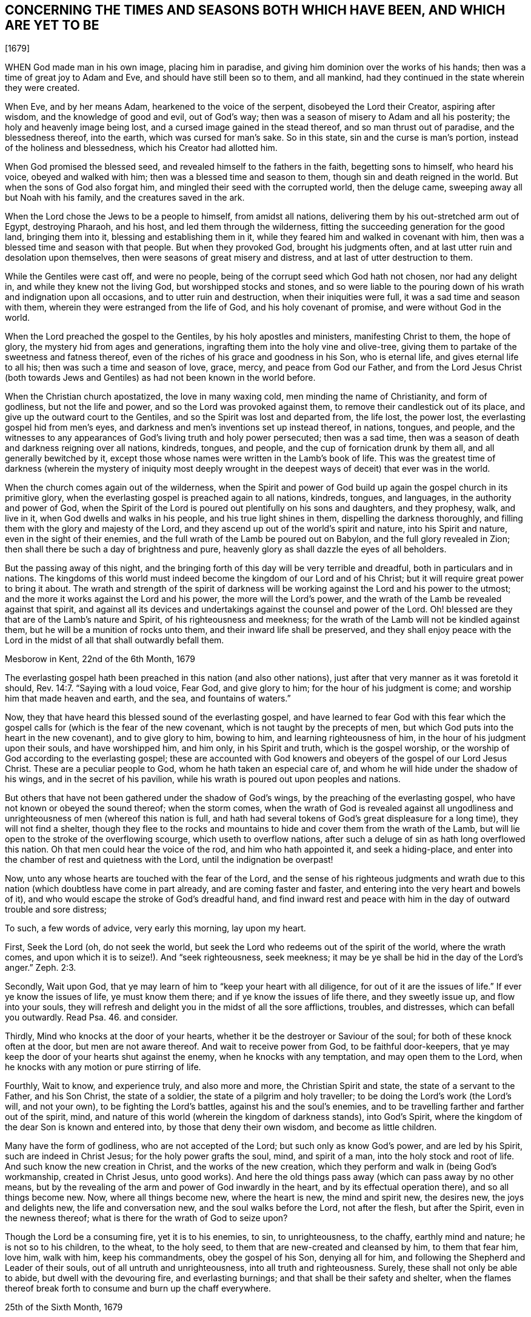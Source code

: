 == CONCERNING THE TIMES AND SEASONS BOTH WHICH HAVE BEEN, AND WHICH ARE YET TO BE

+++[+++1679]

WHEN God made man in his own image, placing him in paradise,
and giving him dominion over the works of his hands;
then was a time of great joy to Adam and Eve, and should have still been so to them,
and all mankind, had they continued in the state wherein they were created.

When Eve, and by her means Adam, hearkened to the voice of the serpent,
disobeyed the Lord their Creator, aspiring after wisdom,
and the knowledge of good and evil, out of God`'s way;
then was a season of misery to Adam and all his posterity;
the holy and heavenly image being lost, and a cursed image gained in the stead thereof,
and so man thrust out of paradise, and the blessedness thereof, into the earth,
which was cursed for man`'s sake.
So in this state, sin and the curse is man`'s portion,
instead of the holiness and blessedness, which his Creator had allotted him.

When God promised the blessed seed, and revealed himself to the fathers in the faith,
begetting sons to himself, who heard his voice, obeyed and walked with him;
then was a blessed time and season to them, though sin and death reigned in the world.
But when the sons of God also forgat him,
and mingled their seed with the corrupted world, then the deluge came,
sweeping away all but Noah with his family, and the creatures saved in the ark.

When the Lord chose the Jews to be a people to himself, from amidst all nations,
delivering them by his out-stretched arm out of Egypt, destroying Pharaoh, and his host,
and led them through the wilderness, fitting the succeeding generation for the good land,
bringing them into it, blessing and establishing them in it,
while they feared him and walked in covenant with him,
then was a blessed time and season with that people.
But when they provoked God, brought his judgments often,
and at last utter ruin and desolation upon themselves,
then were seasons of great misery and distress, and at last of utter destruction to them.

While the Gentiles were cast off, and were no people,
being of the corrupt seed which God hath not chosen, nor had any delight in,
and while they knew not the living God, but worshipped stocks and stones,
and so were liable to the pouring down of his wrath and indignation upon all occasions,
and to utter ruin and destruction, when their iniquities were full,
it was a sad time and season with them, wherein they were estranged from the life of God,
and his holy covenant of promise, and were without God in the world.

When the Lord preached the gospel to the Gentiles, by his holy apostles and ministers,
manifesting Christ to them, the hope of glory, the mystery hid from ages and generations,
ingrafting them into the holy vine and olive-tree,
giving them to partake of the sweetness and fatness thereof,
even of the riches of his grace and goodness in his Son, who is eternal life,
and gives eternal life to all his; then was such a time and season of love, grace, mercy,
and peace from God our Father,
and from the Lord Jesus Christ (both towards Jews and Gentiles)
as had not been known in the world before.

When the Christian church apostatized, the love in many waxing cold,
men minding the name of Christianity, and form of godliness, but not the life and power,
and so the Lord was provoked against them, to remove their candlestick out of its place,
and give up the outward court to the Gentiles,
and so the Spirit was lost and departed from, the life lost, the power lost,
the everlasting gospel hid from men`'s eyes,
and darkness and men`'s inventions set up instead thereof, in nations, tongues,
and people,
and the witnesses to any appearances of God`'s living truth and holy power persecuted;
then was a sad time, then was a season of death and darkness reigning over all nations,
kindreds, tongues, and people, and the cup of fornication drunk by them all,
and all generally bewitched by it,
except those whose names were written in the Lamb`'s book of life.
This was the greatest time of darkness (wherein the mystery of iniquity most
deeply wrought in the deepest ways of deceit) that ever was in the world.

When the church comes again out of the wilderness,
when the Spirit and power of God build up again the gospel church in its primitive glory,
when the everlasting gospel is preached again to all nations, kindreds, tongues,
and languages, in the authority and power of God,
when the Spirit of the Lord is poured out plentifully on his sons and daughters,
and they prophesy, walk, and live in it, when God dwells and walks in his people,
and his true light shines in them, dispelling the darkness thoroughly,
and filling them with the glory and majesty of the Lord,
and they ascend up out of the world`'s spirit and nature, into his Spirit and nature,
even in the sight of their enemies,
and the full wrath of the Lamb be poured out on Babylon,
and the full glory revealed in Zion;
then shall there be such a day of brightness and pure,
heavenly glory as shall dazzle the eyes of all beholders.

But the passing away of this night,
and the bringing forth of this day will be very terrible and dreadful,
both in particulars and in nations.
The kingdoms of this world must indeed become the kingdom of our Lord and of his Christ;
but it will require great power to bring it about.
The wrath and strength of the spirit of darkness will be
working against the Lord and his power to the utmost;
and the more it works against the Lord and his power, the more will the Lord`'s power,
and the wrath of the Lamb be revealed against that spirit,
and against all its devices and undertakings against the counsel and power of the Lord.
Oh! blessed are they that are of the Lamb`'s nature and Spirit,
of his righteousness and meekness;
for the wrath of the Lamb will not be kindled against them,
but he will be a munition of rocks unto them, and their inward life shall be preserved,
and they shall enjoy peace with the Lord in the midst
of all that shall outwardly befall them.

Mesborow in Kent, 22nd of the 6th Month, 1679

The everlasting gospel hath been preached in this nation (and also other nations),
just after that very manner as it was foretold it should, Rev. 14:7.
"`Saying with a loud voice, Fear God, and give glory to him;
for the hour of his judgment is come; and worship him that made heaven and earth,
and the sea, and fountains of waters.`"

Now, they that have heard this blessed sound of the everlasting gospel,
and have learned to fear God with this fear which the gospel
calls for (which is the fear of the new covenant,
which is not taught by the precepts of men,
but which God puts into the heart in the new covenant), and to give glory to him,
bowing to him, and learning righteousness of him,
in the hour of his judgment upon their souls, and have worshipped him, and him only,
in his Spirit and truth, which is the gospel worship,
or the worship of God according to the everlasting gospel;
these are accounted with God knowers and obeyers of the gospel of our Lord Jesus Christ.
These are a peculiar people to God, whom he hath taken an especial care of,
and whom he will hide under the shadow of his wings, and in the secret of his pavilion,
while his wrath is poured out upon peoples and nations.

But others that have not been gathered under the shadow of God`'s wings,
by the preaching of the everlasting gospel,
who have not known or obeyed the sound thereof; when the storm comes,
when the wrath of God is revealed against all ungodliness
and unrighteousness of men (whereof this nation is full,
and hath had several tokens of God`'s great displeasure for a long time),
they will not find a shelter,
though they flee to the rocks and mountains to hide
and cover them from the wrath of the Lamb,
but will lie open to the stroke of the overflowing scourge,
which useth to overflow nations,
after such a deluge of sin as hath long overflowed this nation.
Oh that men could hear the voice of the rod, and him who hath appointed it,
and seek a hiding-place, and enter into the chamber of rest and quietness with the Lord,
until the indignation be overpast!

Now, unto any whose hearts are touched with the fear of the Lord,
and the sense of his righteous judgments and wrath due to
this nation (which doubtless have come in part already,
and are coming faster and faster, and entering into the very heart and bowels of it),
and who would escape the stroke of God`'s dreadful hand,
and find inward rest and peace with him in the day of outward trouble and sore distress;

To such, a few words of advice, very early this morning, lay upon my heart.

First, Seek the Lord (oh, do not seek the world,
but seek the Lord who redeems out of the spirit of the world, where the wrath comes,
and upon which it is to seize!). And "`seek righteousness, seek meekness;
it may be ye shall be hid in the day of the Lord`'s anger.`" Zeph. 2:3.

Secondly, Wait upon God, that ye may learn of him to "`keep your heart with all diligence,
for out of it are the issues of life.`" If ever ye know the issues of life,
ye must know them there; and if ye know the issues of life there,
and they sweetly issue up, and flow into your souls,
they will refresh and delight you in the midst of all the sore afflictions, troubles,
and distresses, which can befall you outwardly.
Read Psa.
46. and consider.

Thirdly, Mind who knocks at the door of your hearts,
whether it be the destroyer or Saviour of the soul;
for both of these knock often at the door, but men are not aware thereof.
And wait to receive power from God, to be faithful door-keepers,
that ye may keep the door of your hearts shut against the enemy,
when he knocks with any temptation, and may open them to the Lord,
when he knocks with any motion or pure stirring of life.

Fourthly, Wait to know, and experience truly, and also more and more,
the Christian Spirit and state, the state of a servant to the Father, and his Son Christ,
the state of a soldier, the state of a pilgrim and holy traveller;
to be doing the Lord`'s work (the Lord`'s will, and not your own),
to be fighting the Lord`'s battles, against his and the soul`'s enemies,
and to be travelling farther and farther out of the spirit, mind,
and nature of this world (wherein the kingdom of darkness stands), into God`'s Spirit,
where the kingdom of the dear Son is known and entered into,
by those that deny their own wisdom, and become as little children.

Many have the form of godliness, who are not accepted of the Lord;
but such only as know God`'s power, and are led by his Spirit,
such are indeed in Christ Jesus; for the holy power grafts the soul, mind,
and spirit of a man, into the holy stock and root of life.
And such know the new creation in Christ, and the works of the new creation,
which they perform and walk in (being God`'s workmanship, created in Christ Jesus,
unto good works).
And here the old things pass away (which can pass away by no other means,
but by the revealing of the arm and power of God inwardly in the heart,
and by its effectual operation there), and so all things become new.
Now, where all things become new, where the heart is new, the mind and spirit new,
the desires new, the joys and delights new, the life and conversation new,
and the soul walks before the Lord, not after the flesh, but after the Spirit,
even in the newness thereof; what is there for the wrath of God to seize upon?

Though the Lord be a consuming fire, yet it is to his enemies, to sin,
to unrighteousness, to the chaffy, earthly mind and nature; he is not so to his children,
to the wheat, to the holy seed, to them that are new-created and cleansed by him,
to them that fear him, love him, walk with him, keep his commandments,
obey the gospel of his Son, denying all for him,
and following the Shepherd and Leader of their souls,
out of all untruth and unrighteousness, into all truth and righteousness.
Surely, these shall not only be able to abide, but dwell with the devouring fire,
and everlasting burnings; and that shall be their safety and shelter,
when the flames thereof break forth to consume and burn up the chaff everywhere.

25th of the Sixth Month, 1679


=== POSTSCRIPT

THE gospel religion is very precious,
being inwardly felt and experienced in the life and power of it;
but a bare profession of it, out of the life and power of godliness,
is of no value in the sight of God, nor is it of any profit or advantage to the soul.

ISAAC PENINGTON

